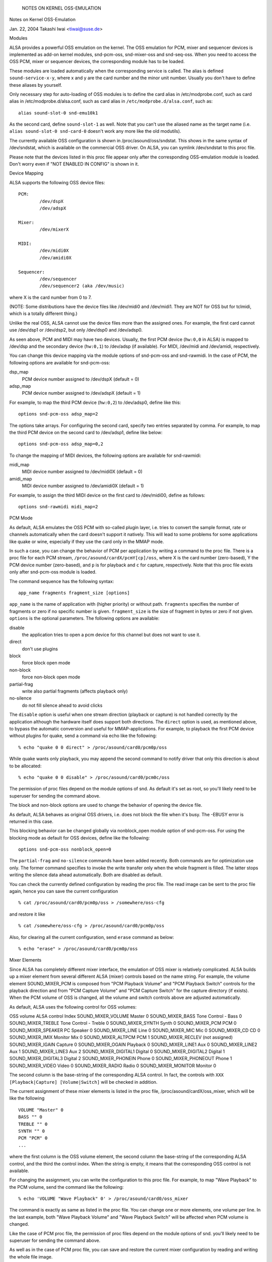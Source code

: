 		NOTES ON KERNEL OSS-EMULATION
Notes on Kernel OSS-Emulation

Jan. 22, 2004  Takashi Iwai <tiwai@suse.de>


Modules

ALSA provides a powerful OSS emulation on the kernel.
The OSS emulation for PCM, mixer and sequencer devices is implemented
as add-on kernel modules, snd-pcm-oss, snd-mixer-oss and snd-seq-oss.
When you need to access the OSS PCM, mixer or sequencer devices, the
corresponding module has to be loaded.

These modules are loaded automatically when the corresponding service
is called.  The alias is defined ``sound-service-x-y``, where x and y are
the card number and the minor unit number.  Usually you don't have to
define these aliases by yourself.

Only necessary step for auto-loading of OSS modules is to define the
card alias in /etc/modprobe.conf, such as
card alias in /etc/modprobe.d/alsa.conf, such as
card alias in ``/etc/modprobe.d/alsa.conf``, such as::

	alias sound-slot-0 snd-emu10k1

As the second card, define ``sound-slot-1`` as well.
Note that you can't use the aliased name as the target name (i.e.
``alias sound-slot-0 snd-card-0`` doesn't work any more like the old
modutils).

The currently available OSS configuration is shown in
/proc/asound/oss/sndstat.  This shows in the same syntax of
/dev/sndstat, which is available on the commercial OSS driver.
On ALSA, you can symlink /dev/sndstat to this proc file.

Please note that the devices listed in this proc file appear only
after the corresponding OSS-emulation module is loaded.  Don't worry
even if "NOT ENABLED IN CONFIG" is shown in it.


Device Mapping

ALSA supports the following OSS device files:
::

	PCM:
		/dev/dspX
		/dev/adspX

	Mixer:
		/dev/mixerX

	MIDI:
		/dev/midi0X
		/dev/amidi0X

	Sequencer:
		/dev/sequencer
		/dev/sequencer2 (aka /dev/music)

where X is the card number from 0 to 7.

(NOTE: Some distributions have the device files like /dev/midi0 and
/dev/midi1.  They are NOT for OSS but for tclmidi, which is
a totally different thing.)

Unlike the real OSS, ALSA cannot use the device files more than the
assigned ones.  For example, the first card cannot use /dev/dsp1 or
/dev/dsp2, but only /dev/dsp0 and /dev/adsp0.

As seen above, PCM and MIDI may have two devices.  Usually, the first
PCM device (``hw:0,0`` in ALSA) is mapped to /dev/dsp and the secondary
device (``hw:0,1``) to /dev/adsp (if available).  For MIDI, /dev/midi and
/dev/amidi, respectively.

You can change this device mapping via the module options of
snd-pcm-oss and snd-rawmidi.  In the case of PCM, the following
options are available for snd-pcm-oss:

dsp_map
	PCM device number assigned to /dev/dspX
	(default = 0)
adsp_map
	PCM device number assigned to /dev/adspX
	(default = 1)

For example, to map the third PCM device (``hw:0,2``) to /dev/adsp0,
define like this:
::

	options snd-pcm-oss adsp_map=2

The options take arrays.  For configuring the second card, specify
two entries separated by comma.  For example, to map the third PCM
device on the second card to /dev/adsp1, define like below:
::

	options snd-pcm-oss adsp_map=0,2

To change the mapping of MIDI devices, the following options are
available for snd-rawmidi:

midi_map
	MIDI device number assigned to /dev/midi0X
	(default = 0)
amidi_map
	MIDI device number assigned to /dev/amidi0X
	(default = 1)

For example, to assign the third MIDI device on the first card to
/dev/midi00, define as follows:
::

	options snd-rawmidi midi_map=2


PCM Mode

As default, ALSA emulates the OSS PCM with so-called plugin layer,
i.e. tries to convert the sample format, rate or channels
automatically when the card doesn't support it natively.
This will lead to some problems for some applications like quake or
wine, especially if they use the card only in the MMAP mode.

In such a case, you can change the behavior of PCM per application by
writing a command to the proc file.  There is a proc file for each PCM
stream, ``/proc/asound/cardX/pcmY[cp]/oss``, where X is the card number
(zero-based), Y the PCM device number (zero-based), and ``p`` is for
playback and ``c`` for capture, respectively.  Note that this proc file
exists only after snd-pcm-oss module is loaded.

The command sequence has the following syntax:
::

	app_name fragments fragment_size [options]

``app_name`` is the name of application with (higher priority) or without
path.
``fragments`` specifies the number of fragments or zero if no specific
number is given.
``fragment_size`` is the size of fragment in bytes or zero if not given.
``options`` is the optional parameters.  The following options are
available:

disable
	the application tries to open a pcm device for
	this channel but does not want to use it.
direct
	don't use plugins
block
	force block open mode
non-block
	force non-block open mode
partial-frag
	write also partial fragments (affects playback only)
no-silence
	do not fill silence ahead to avoid clicks

The ``disable`` option is useful when one stream direction (playback or
capture) is not handled correctly by the application although the
hardware itself does support both directions.
The ``direct`` option is used, as mentioned above, to bypass the automatic
conversion and useful for MMAP-applications.
For example, to playback the first PCM device without plugins for
quake, send a command via echo like the following:
::

	% echo "quake 0 0 direct" > /proc/asound/card0/pcm0p/oss

While quake wants only playback, you may append the second command
to notify driver that only this direction is about to be allocated:
::

	% echo "quake 0 0 disable" > /proc/asound/card0/pcm0c/oss

The permission of proc files depend on the module options of snd.
As default it's set as root, so you'll likely need to be superuser for
sending the command above.

The block and non-block options are used to change the behavior of
opening the device file.

As default, ALSA behaves as original OSS drivers, i.e. does not block
the file when it's busy. The -EBUSY error is returned in this case.

This blocking behavior can be changed globally via nonblock_open
module option of snd-pcm-oss.  For using the blocking mode as default
for OSS devices, define like the following:
::

	options snd-pcm-oss nonblock_open=0

The ``partial-frag`` and ``no-silence`` commands have been added recently.
Both commands are for optimization use only.  The former command
specifies to invoke the write transfer only when the whole fragment is
filled.  The latter stops writing the silence data ahead
automatically.  Both are disabled as default.

You can check the currently defined configuration by reading the proc
file.  The read image can be sent to the proc file again, hence you
can save the current configuration
::

	% cat /proc/asound/card0/pcm0p/oss > /somewhere/oss-cfg

and restore it like
::

	% cat /somewhere/oss-cfg > /proc/asound/card0/pcm0p/oss

Also, for clearing all the current configuration, send ``erase`` command
as below:
::

	% echo "erase" > /proc/asound/card0/pcm0p/oss


Mixer Elements

Since ALSA has completely different mixer interface, the emulation of
OSS mixer is relatively complicated.  ALSA builds up a mixer element
from several different ALSA (mixer) controls based on the name
string.  For example, the volume element SOUND_MIXER_PCM is composed
from "PCM Playback Volume" and "PCM Playback Switch" controls for the
playback direction and from "PCM Capture Volume" and "PCM Capture
Switch" for the capture directory (if exists).  When the PCM volume of
OSS is changed, all the volume and switch controls above are adjusted
automatically.

As default, ALSA uses the following control for OSS volumes:

OSS volume		ALSA control		Index
SOUND_MIXER_VOLUME 	Master			0
SOUND_MIXER_BASS	Tone Control - Bass	0
SOUND_MIXER_TREBLE	Tone Control - Treble	0
SOUND_MIXER_SYNTH	Synth			0
SOUND_MIXER_PCM		PCM			0
SOUND_MIXER_SPEAKER	PC Speaker 		0
SOUND_MIXER_LINE	Line			0
SOUND_MIXER_MIC		Mic 			0
SOUND_MIXER_CD		CD 			0
SOUND_MIXER_IMIX	Monitor Mix 		0
SOUND_MIXER_ALTPCM	PCM			1
SOUND_MIXER_RECLEV	(not assigned)
SOUND_MIXER_IGAIN	Capture			0
SOUND_MIXER_OGAIN	Playback		0
SOUND_MIXER_LINE1	Aux			0
SOUND_MIXER_LINE2	Aux			1
SOUND_MIXER_LINE3	Aux			2
SOUND_MIXER_DIGITAL1	Digital			0
SOUND_MIXER_DIGITAL2	Digital			1
SOUND_MIXER_DIGITAL3	Digital			2
SOUND_MIXER_PHONEIN	Phone			0
SOUND_MIXER_PHONEOUT	Phone			1
SOUND_MIXER_VIDEO	Video			0
SOUND_MIXER_RADIO	Radio			0
SOUND_MIXER_MONITOR	Monitor			0

The second column is the base-string of the corresponding ALSA
control.  In fact, the controls with ``XXX [Playback|Capture]
[Volume|Switch]`` will be checked in addition.

The current assignment of these mixer elements is listed in the proc
file, /proc/asound/cardX/oss_mixer, which will be like the following
::

	VOLUME "Master" 0
	BASS "" 0
	TREBLE "" 0
	SYNTH "" 0
	PCM "PCM" 0
	...

where the first column is the OSS volume element, the second column
the base-string of the corresponding ALSA control, and the third the
control index.  When the string is empty, it means that the
corresponding OSS control is not available.

For changing the assignment, you can write the configuration to this
proc file.  For example, to map "Wave Playback" to the PCM volume,
send the command like the following:
::

	% echo 'VOLUME "Wave Playback" 0' > /proc/asound/card0/oss_mixer

The command is exactly as same as listed in the proc file.  You can
change one or more elements, one volume per line.  In the last
example, both "Wave Playback Volume" and "Wave Playback Switch" will
be affected when PCM volume is changed.

Like the case of PCM proc file, the permission of proc files depend on
the module options of snd.  you'll likely need to be superuser for
sending the command above.

As well as in the case of PCM proc file, you can save and restore the
current mixer configuration by reading and writing the whole file
image.


Duplex Streams

Note that when attempting to use a single device file for playback and
capture, the OSS API provides no way to set the format, sample rate or
number of channels different in each direction.  Thus
::

	io_handle = open("device", O_RDWR)

will only function correctly if the values are the same in each direction.

To use different values in the two directions, use both
::

	input_handle = open("device", O_RDONLY)
	output_handle = open("device", O_WRONLY)

and set the values for the corresponding handle.


Unsupported Features

MMAP on ICE1712 driver
----------------------
ICE1712 supports only the unconventional format, interleaved
10-channels 24bit (packed in 32bit) format.  Therefore you cannot mmap
the buffer as the conventional (mono or 2-channels, 8 or 16bit) format
on OSS.
